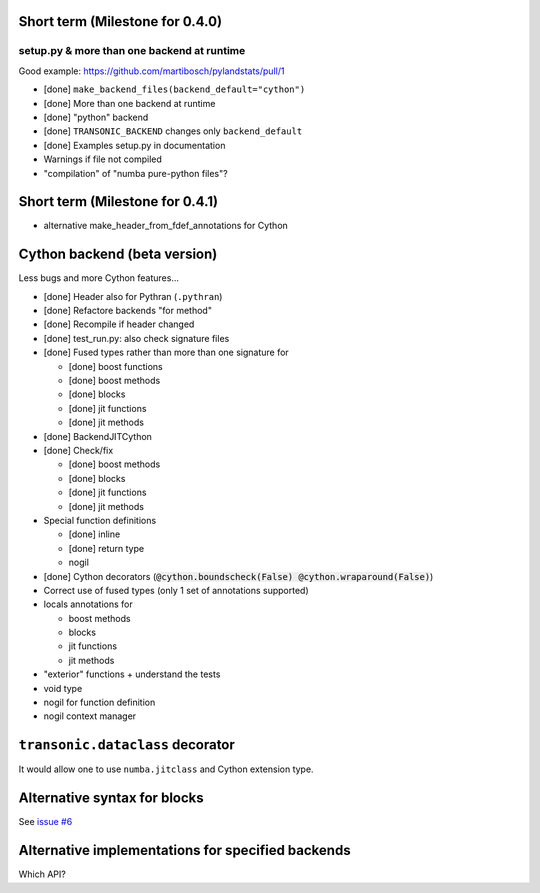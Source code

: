 Short term (Milestone for 0.4.0)
--------------------------------

setup.py & more than one backend at runtime
~~~~~~~~~~~~~~~~~~~~~~~~~~~~~~~~~~~~~~~~~~~

Good example: https://github.com/martibosch/pylandstats/pull/1

- [done] ``make_backend_files(backend_default="cython")``
- [done] More than one backend at runtime
- [done] "python" backend
- [done] ``TRANSONIC_BACKEND`` changes only ``backend_default``
- [done] Examples setup.py in documentation
- Warnings if file not compiled
- "compilation" of "numba pure-python files"?


Short term (Milestone for 0.4.1)
--------------------------------

- alternative make_header_from_fdef_annotations for Cython


Cython backend (beta version)
-----------------------------

Less bugs and more Cython features...

- [done] Header also for Pythran (``.pythran``)
- [done] Refactore backends "for method"
- [done] Recompile if header changed
- [done] test_run.py: also check signature files
- [done] Fused types rather than more than one signature for

  * [done] boost functions
  * [done] boost methods
  * [done] blocks
  * [done] jit functions
  * [done] jit methods

- [done] BackendJITCython

- [done] Check/fix

  * [done] boost methods
  * [done] blocks
  * [done] jit functions
  * [done] jit methods

- Special function definitions

  * [done] inline
  * [done] return type
  * nogil

- [done] Cython decorators (:code:`@cython.boundscheck(False)
  @cython.wraparound(False)`)

- Correct use of fused types (only 1 set of annotations supported)

- locals annotations for

  * boost methods
  * blocks
  * jit functions
  * jit methods

- "exterior" functions + understand the tests

- void type

- nogil for function definition

- nogil context manager

``transonic.dataclass`` decorator
---------------------------------

It would allow one to use ``numba.jitclass`` and Cython extension type.

Alternative syntax for blocks
-----------------------------

See `issue #6 <https://bitbucket.org/fluiddyn/transonic/issues/6>`_

Alternative implementations for specified backends
--------------------------------------------------

Which API?
